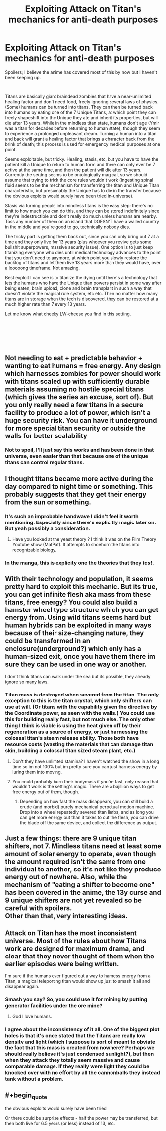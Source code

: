 #+TITLE: Exploiting Attack on Titan's mechanics for anti-death purposes

* Exploiting Attack on Titan's mechanics for anti-death purposes
:PROPERTIES:
:Author: BreakAManByHumming
:Score: 24
:DateUnix: 1543034913.0
:END:
Spoilers; I believe the anime has covered most of this by now but I haven't been keeping up.

​

Titans are basically giant braindead zombies that have a near-unlimited healing factor and don't need food, freely ignoring several laws of physics. (Some) humans can be turned into titans. They can then be turned back into humans by eating one of the 7 Unique Titans, at which point they can freely shapeshift into the Unique they ate and inherit its properties, but will die after 13 years. While in the mindless titan state, humans don't age (Ymir was a titan for decades before returning to human state), though they seem to experience a prolonged unpleasant dream. Turning a human into a titan and back will grant a healing factor that brings a character back from the brink of death; this process is used for emergency medical purposes at one point.

Seems exploitable, but tricky. Healing, stasis, etc, but you have to have the patient kill a Unique to return to human form and there can only ever be 7 active at the same time, and then the patient will die after 13 years. Currently the setting seems to be ontologically magical, so we should assume that trying to trick the core rules wouldn't work (ingesting spinal fluid seems to be the mechanism for transferring the titan and Unique Titan characteristic, but presumably the Unique has to die in the transfer because the obvious exploits would surely have been tried in-universe).

Stasis via turning people into mindless titans is the easy step: there's no limit to how much you can do this, and they can be stored indefinitely since they're indestructible and don't really do much unless humans are nearby. Toss any number of them on an island that DOESN'T have a walled country in the middle and you're good to go, technically nobody dies.

The tricky part is getting them back out, since you can only bring out 7 at a time and they only live for 13 years (plus whoever you revive gets some bullshit superpowers, massive security issue). One option is to just keep titanizing everyone who dies until medical technology advances to the point that you don't need to anymore, at which point you slowly restore the backlog of titans and let them live 13 years more than they would have, over a looooong timeframe. Not amazing.

Best exploit I can see is to titanize the dying until there's a technology that lets the humans who have the Unique titan powers persist in some way after being eaten; brain upload, clone and brain transplant in such a way that doesn't violate the magical rule system, etc etc. Then no matter how many titans are in storage when the tech is discovered, they can be restored at a much higher rate than 7 every 13 years.

Let me know what cheeky LW-cheese you find in this setting.

​

​

​


** Not needing to eat + predictable behavior + wanting to eat humans = free energy. Any design which harnesses zombies for power should work with titans scaled up with sufficiently durable materials assuming no hostile special titans (which gives the series an excuse, sort of). But you only really need a few titans in a secure facility to produce a lot of power, which isn't a huge security risk. You can have it underground for more special titan security or outside the walls for better scalability
:PROPERTIES:
:Author: u_PM_me_nihilism
:Score: 30
:DateUnix: 1543038129.0
:END:

*** Not to spoil, I'll just say this works and has been done in that universe, even easier than that because one of the unique titans can control regular titans.
:PROPERTIES:
:Author: BreakAManByHumming
:Score: 19
:DateUnix: 1543040630.0
:END:


** I thought titans became more active during the day compared to night time or something. This probably suggests that they get their energy from the sun or something.
:PROPERTIES:
:Author: MasterCrab
:Score: 12
:DateUnix: 1543039013.0
:END:

*** It's such an improbable handwave I didn't feel it worth mentioning. Especially since there's explicitly magic later on. But yeah possibly a consideration.
:PROPERTIES:
:Author: BreakAManByHumming
:Score: 10
:DateUnix: 1543040540.0
:END:

**** Have you looked at the yeast theory ? I think it was on the Film Theory Youtube show (MatPat). It attempts to shoehorn the titans into recognizable biology.
:PROPERTIES:
:Author: JesradSeraph
:Score: 3
:DateUnix: 1543069451.0
:END:


*** In the manga, this is explicity one the theories that they /test/.
:PROPERTIES:
:Author: narfanator
:Score: 3
:DateUnix: 1543050081.0
:END:


** With their technology and population, it seems pretty hard to exploit this mechanic. But its true, you can get infinite flesh aka mass from these titans, free energy? You could also build a hamster wheel type structure which you can get energy from. Using wild titans seems hard but human hybrids can be exploited in many ways because of their size-changing nature, they could be transformed in an enclosure(underground?) which only has a human-sized exit, once you have them there im sure they can be used in one way or another.

I don't think titans can walk under the sea but its possible, they already ignore so many laws.
:PROPERTIES:
:Author: Trekshcool
:Score: 7
:DateUnix: 1543036359.0
:END:

*** Titan mass is destroyed when severed from the titan. The only exception to this is the titan crystal, which only shifters can use at will. (Or titans with the capability given the directive by the Coordinate power, as seen with the walls.) You could use this for building really fast, but not much else. The only other thing I think is viable is using the heat given off by their regeneration as a source of energy, or just harnessing the colossal titan's steam release ability. Those both have resource costs (wasting the materials that can damage titan skin, building a colossal titan sized steam plant, etc.)
:PROPERTIES:
:Author: Tandemmirror
:Score: 6
:DateUnix: 1543037769.0
:END:

**** Don't they have unlimted stamina? I haven't watched the show in a long time so im not 100% but im pretty sure you can just harness energy by luring them into moving.
:PROPERTIES:
:Author: Trekshcool
:Score: 5
:DateUnix: 1543040448.0
:END:


**** You could probably burn their bodymass if you're fast, only reason that wouldn't work is the setting's magic. There are a bajillion ways to get free energy out of them, though.
:PROPERTIES:
:Author: BreakAManByHumming
:Score: 3
:DateUnix: 1543040844.0
:END:

***** Depending on how fast the mass disappears, you can still build a crude (and morbid) purely mechanical perpetual motion machine. Drop into a wheel repeatedly severed titan limbs, and as long you can get more energy out than it takes to cut the flesh, you can drive the blade off the same device, and collect the difference as output.
:PROPERTIES:
:Author: Chosen_Pun
:Score: 4
:DateUnix: 1543187477.0
:END:


** Just a few things: there are 9 unique titan shifters, not 7. Mindless titans need at least some amount of solar energy to operate, even though the amount required isn't the same from one individual to another, so it's not like they produce energy out of nowhere. Also, while the mechanism of "eating a shifter to become one" has been covered in the anime, the 13y curse and 9 unique shifters are not yet revealed so be careful with spoilers.\\
Other than that, very interesting ideas.
:PROPERTIES:
:Author: Yuugurenorito
:Score: 7
:DateUnix: 1543072951.0
:END:


** Attack on Titan has the most inconsistent universe. Most of the rules about how Titans work are designed for maximum drama, and clear that they never thought of them when the earlier episodes were being written.

I'm sure if the humans ever figured out a way to harness energy from a Titan, a magical teleporting titan would show up just to smash it all and disappear again.
:PROPERTIES:
:Author: Terkala
:Score: 17
:DateUnix: 1543047085.0
:END:

*** Smash you say? So, you could use it for mining by putting generator facilities under the ore mine?
:PROPERTIES:
:Author: melmonella
:Score: 20
:DateUnix: 1543061389.0
:END:

**** God I love humans.
:PROPERTIES:
:Author: daytodave
:Score: 9
:DateUnix: 1543074285.0
:END:


*** I agree about the inconsistency of it all. One of the biggest plot holes is that it's once stated that the Titans are really low density and light (which I suppose is sort of meant to obviate the fact that this mass is created from nowhere? Perhaps we should really believe it's just condensed sunlight?), but then when they attack they totally seem massive and cause comparable damage. If they really were light they could be knocked over with no effort by all the cannonballs they instead tank without a problem.
:PROPERTIES:
:Author: SimoneNonvelodico
:Score: 3
:DateUnix: 1543338918.0
:END:


** #+begin_quote
  the obvious exploits would surely have been tried
#+end_quote

Or there could be surprise effects - half the power may be transferred, but then both live for 6.5 years (or less) instead of 13, etc.
:PROPERTIES:
:Author: GeneralExtension
:Score: 3
:DateUnix: 1543196434.0
:END:
